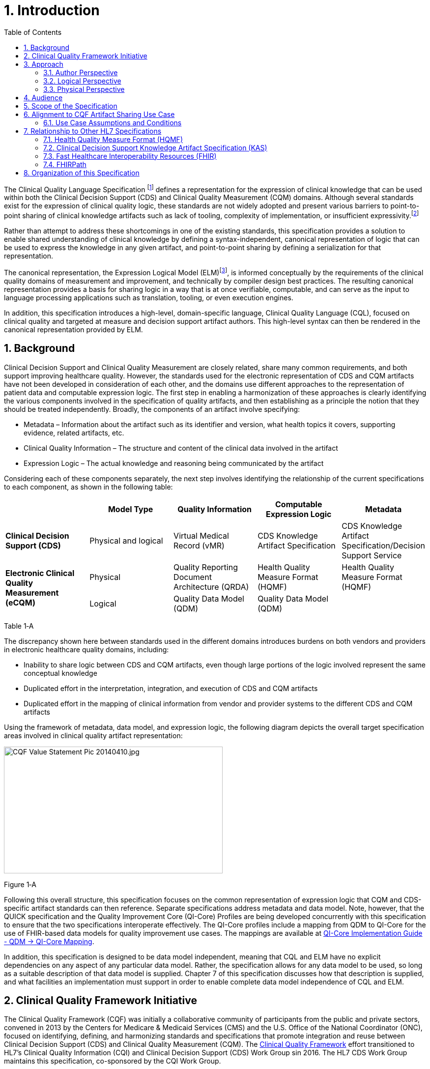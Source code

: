 [[introduction]]
= 1. Introduction
:page-layout: dev
:backend: xhtml
:sectnums:
:sectanchors:
:toc:
:page-standards-status: trial-use

The Clinical Quality Language Specification footnote:[Note that CQL is unrelated to the Cassandra Query Language (see: http://cassandra.apache.org/doc/latest/cql/)] defines a representation for the expression of clinical knowledge that can be used within both the Clinical Decision Support (CDS) and Clinical Quality Measurement (CQM) domains. Although several standards exist for the expression of clinical quality logic, these standards are not widely adopted and present various barriers to point-to-point sharing of clinical knowledge artifacts such as lack of tooling, complexity of implementation, or insufficient expressivity.footnote:[As of the time of this publication, Clinical Quality Language has been adopted by the Centers for Medicare and Medicaid Services (CMS) for use in distributing electronic Clinical Quality Measure (eCQM) specifications, and is being investigated by multiple organizations for use in the representation and sharing of decision support. In addition, the language has been implemented in multiple commercial products and open source projects. See the <<10-c-referenceimplementations.adoc#appendix-c-reference-implementations,Reference Implementations>> topic for more information on the adoption of Clinical Quality Language.]

Rather than attempt to address these shortcomings in one of the existing standards, this specification provides a solution to enable shared understanding of clinical knowledge by defining a syntax-independent, canonical representation of logic that can be used to express the knowledge in any given artifact, and point-to-point sharing by defining a serialization for that representation.

The canonical representation, the Expression Logical Model (ELM)footnote:[Note that ELM is unrelated to the similarly named _elm_ programming language (see http://elm-lang.org).], is informed conceptually by the requirements of the clinical quality domains of measurement and improvement, and technically by compiler design best practices. The resulting canonical representation provides a basis for sharing logic in a way that is at once verifiable, computable, and can serve as the input to language processing applications such as translation, tooling, or even execution engines.

In addition, this specification introduces a high-level, domain-specific language, Clinical Quality Language (CQL), focused on clinical quality and targeted at measure and decision support artifact authors. This high-level syntax can then be rendered in the canonical representation provided by ELM.

[[background]]
== Background

Clinical Decision Support and Clinical Quality Measurement are closely related, share many common requirements, and both support improving healthcare quality. However, the standards used for the electronic representation of CDS and CQM artifacts have not been developed in consideration of each other, and the domains use different approaches to the representation of patient data and computable expression logic. The first step in enabling a harmonization of these approaches is clearly identifying the various components involved in the specification of quality artifacts, and then establishing as a principle the notion that they should be treated independently. Broadly, the components of an artifact involve specifying:

* Metadata – Information about the artifact such as its identifier and version, what health topics it covers, supporting evidence, related artifacts, etc.
* Clinical Quality Information – The structure and content of the clinical data involved in the artifact
* Expression Logic – The actual knowledge and reasoning being communicated by the artifact

Considering each of these components separately, the next step involves identifying the relationship of the current specifications to each component, as shown in the following table:

[[table-1-a]]
[cols=",,,,",options="header"]
|========================================================================================================================================================================================
| | Model Type | Quality Information | Computable Expression Logic | Metadata
| *Clinical Decision Support (CDS)* |Physical and logical |Virtual Medical Record (vMR) |CDS Knowledge Artifact Specification |CDS Knowledge Artifact Specification/Decision Support Service
1.2+| *Electronic Clinical Quality Measurement (eCQM)* |Physical |Quality Reporting Document Architecture (QRDA) |Health Quality Measure Format (HQMF) |Health Quality Measure Format (HQMF)
1.1+|Logical |Quality Data Model (QDM) |Quality Data Model (QDM)|
|========================================================================================================================================================================================
Table 1‑A

The discrepancy shown here between standards used in the different domains introduces burdens on both vendors and providers in electronic healthcare quality domains, including:

* Inability to share logic between CDS and CQM artifacts, even though large portions of the logic involved represent the same conceptual knowledge
* Duplicated effort in the interpretation, integration, and execution of CDS and CQM artifacts
* Duplicated effort in the mapping of clinical information from vendor and provider systems to the different CDS and CQM artifacts

Using the framework of metadata, data model, and expression logic, the following diagram depicts the overall target specification areas involved in clinical quality artifact representation:

image:extracted-media/media/image2.jpeg[CQF Value Statement Pic 20140410.jpg,width=445,height=258]

[[figure-1-a]]
Figure 1‑A

Following this overall structure, this specification focuses on the common representation of expression logic that CQM and CDS-specific artifact standards can then reference. Separate specifications address metadata and data model. Note, however, that the QUICK specification and the Quality Improvement Core (QI-Core) Profiles are being developed concurrently with this specification to ensure that the two specifications interoperate effectively. The QI-Core profiles include a mapping from QDM to QI-Core for the use of FHIR-based data models for quality improvement use cases. The mappings are available at link:http://hl7.org/fhir/us/qicore/qdm-to-qicore.html[QI-Core Implementation Guide - QDM -> QI-Core Mapping].

In addition, this specification is designed to be data model independent, meaning that CQL and ELM have no explicit dependencies on any aspect of any particular data model. Rather, the specification allows for any data model to be used, so long as a suitable description of that data model is supplied. Chapter 7 of this specification discusses how that description is supplied, and what facilities an implementation must support in order to enable complete data model independence of CQL and ELM.

[[clinical-quality-framework-initiative]]
== Clinical Quality Framework Initiative

The Clinical Quality Framework (CQF) was initially a collaborative community of participants from the public and private sectors, convened in 2013 by the Centers for Medicare & Medicaid Services (CMS) and the U.S. Office of the National Coordinator (ONC), focused on identifying, defining, and harmonizing standards and specifications that promote integration and reuse between Clinical Decision Support (CDS) and Clinical Quality Measurement (CQM). The link:https://confluence.hl7.org/display/CQIWC/Clinical+Quality+Framework[Clinical Quality Framework] effort transitioned to HL7's Clinical Quality Information (CQI) and Clinical Decision Support (CDS) Work Group sin 2016. The HL7 CDS Work Group maintains this specification, co-sponsored by the CQI Work Group.

[[approach]]
== Approach

As discussed in Section 1.1, one key principle underlying the current harmonization efforts is the separation of responsibilities within an artifact into _metadata_, _clinical information_, and _expression logic_. Focusing on the expression logic component and identifying the requirements common to both quality measurement and decision support, the Clinical Decision Support HL7 Work Group produced a harmonized conceptual requirements document: _HL7 Domain Analysis Model: Harmonization of Health Quality Artifact Reasoning and Expression Logic._ These requirements form the basis for the reasoning capabilities that this specification provides.

Building on those conceptual requirements, this specification defines the logical and physical layers necessary to achieve the goal of a unified specification for expression logic for use by both the clinical quality and decision support domains.

Broadly, this specification can be viewed from three perspectives:

* Author – The author perspective is concerned with clearly and correctly communicating and interpreting the semantics defined at the conceptual level, from a human perspective.
* Logical – The logical perspective is concerned with representing the semantics of expressions in the simplest complete way.
* Physical – The physical perspective is concerned with clearly and correctly communicating or interpreting the semantics defined at the logical level, from a machine perspective.

In other words, the logical level of the specification can be thought of as a complete bi-directional mapping between the author and physical levels. The various components involved in the specification are then concerned with ensuring that semantics can be clearly communicated through each of these levels.

[[author-perspective]]
=== Author Perspective

At the highest level, the author perspective is concerned with the human-readable description of clinical quality logic. This level is represented within this specification as a high-level syntax called Clinical Quality Language (CQL). CQL is a domain-specific language for clinical quality and is intended to be usable by clinical domain experts to both author and read clinical knowledge.

The author perspective is informed conceptually by the Quality Data Model (QDM), the current conceptual representation of electronic clinical quality measures, and so the language being used is informed by the QDM-based logic. This heritage is intended to provide familiarity and continuity for authors coming from the quality space.

[[logical-perspective]]
=== Logical Perspective

The logical perspective of the specification is concerned with complete and accurate representation of the semantics involved in the expression of quality logic, independent of the syntax in which that logic is rendered.

For the logical layer, this specification defines a Unified Modeling Language (UML) model called the Expression Logical Model (ELM) that defines a canonical representation of expression logic. This approach is intended to simplify implementation and machine processing by focusing on the content of an expression, rather than the syntax used to render it. The approach is based on and motivated by the concept of an Abstract Syntax Tree from traditional compiler implementation. The following diagram depicts the steps performed by a traditional compiler:

[[figure-1-b]]
image:extracted-media/media/image3.png[image,width=626,height=430]Figure 1‑B

As shown here, the ELM representation is defined as an Abstract Syntax Tree, eliminating the need for lexical analysis and parsing steps, and allowing implementations to concentrate on the core representation of the logic.

In addition, this approach avoids potential ambiguity that must be resolved with operator precedence and/or the use of parentheses in traditional expression languages.

The result is a dramatic reduction in the complexity of processing quality artifacts, whether that processing involves translation to another format, evaluation of the logic, or building a user-interface for authoring or visual representation of the artifact.

The logical perspective is informed conceptually by the HL7 Version 3 Standard: Clinical Decision Support Knowledge Artifact Specification, Release 1.2 (CDS KAS), a prior version of a standard for the representation of clinical decision support artifacts. This heritage is intended to provide familiarity and continuity for authors and consumers in the decision support space. The current version of that standard, Release 1.3, has been updated to use the ELM as defined in this specification.

[[physical-perspective]]
=== Physical Perspective

The physical perspective is concerned with the implementation and communication aspects of the logical model—specifically, with how the canonical representation of expression logic is shared between producers and consumers. This specification defines an XML schema representation of the ELM for this purpose, describes the intended semantics of CQL, and discusses various implementation approaches.

[[audience]]
== Audience

The audience for this specification includes stakeholders and interested parties from a broad range of health quality applications, including health IT vendors, quality agencies, quality artifact authors and consumers, and any party interested in producing or consuming health quality artifacts.

The specification is written with the following major roles in mind:

[[table-1-b]]
[cols=",",options="header"]
|====================================================================================================================================================================================================================================
|Role |Description
|*Author* |A clinical domain expert or clinical artifact author intending to use the Clinical Quality Language specification to author or understand quality artifacts
|*Developer* |A developer interested in building more complex clinical quality artifacts as well as shared libraries for use by authors
|*Integrator*  |A health IT professional interested in integrating quality artifacts based on the Clinical Quality Language specification into a health quality system
|*Implementer* |A systems analyst, architect, or developer interested in building language processing applications for artifacts based on the Clinical Quality Language specification, such as translators, interpreters, tooling, etc.
|====================================================================================================================================================================================================================================

Table 1‑B

Note that although Chapter 2 is intended for a non-technical audience, the material is still somewhat technical in nature, and that readers will benefit from some familiarity with and/or training in basic computer language and database language topics.

In general, each of these roles will benefit from focusing on different aspects of the specification. In particular, the Author role will be primarily interested in Chapter 2, the Language Guide for the high-level CQL syntax; the Developer role will be primarily interested in Chapters 2 & 3; the Integrator role will be primarily interested in Chapter 4, the formal description of the logical model; and the Implementer role will be primarily interested in Chapters 5, 6, and 7, which discuss the intended execution semantics, translation semantics, and physical representation, respectively, as well as Chapter 9 - Appendix B, and ELM UML model artifacts.

[[scope-of-the-specification]]
== Scope of the Specification

The Clinical Quality Language specification includes the following components:

* CQL Grammar – An ANTLR4 grammar file formally defining the syntax for the high-level authoring language described by this specification
* Expression Logical Model – A UML model that specifies a canonical representation for expression logic
* ELM XML Schemas – XML schemata defining a physical representation for the serialization and sharing of expression logic specified in the ELM

Note that syntax highlighting is used throughout the specification to make the examples easier to read. However, the highlighting is for example use only and is not a normative aspect of the specification.

[[alignment-to-cqf-artifact-sharing-use-case]]
== Alignment to CQF Artifact Sharing Use Case

The specific requirements implemented within this specification focus on the structure, semantics, and encoding of expression logic representation within quality artifacts. These requirements are directly tied to the Clinical Quality Framework Artifact Sharing Use Case. Full material on this Use Case can be found here:

https://oncprojectracking.healthit.gov/wiki/display/TechLabSC/CQF+Use+Cases+-+Discovery

In particular, this specification enables the sharing use case by defining a high-level syntax suitable for authors, a logical-level representation suitable for language processing applications, and a mechanism for translation between them. The following diagram depicts how these specifications will be used in the sharing use case:

[[figure-1-c]]
image:extracted-media/media/image4.png[image,width=626,height=382]

Figure 1‑C

[[use-case-assumptions-and-conditions]]
=== Use Case Assumptions and Conditions

It is important for implementers to clearly understand the underlying environmental assumptions, defined in Section 5 of the CQF Use Case document referenced in the previous section, to ensure that these assumptions align to the implementation environment in which content will be exchanged using a knowledge artifact. Failure to meet any of these assumptions could impact implementation of the knowledge artifact.

[[relationship-to-other-hl7-specifications]]
== Relationship to Other HL7 Specifications

The Clinical Quality Language specification is designed as a general purpose query language suitable for describing clinical knowledge in a broad range of applications. As such, it has relationships to, and can be used by, several other HL7 specifications, as explained in the sections that follow.

[[health-quality-measure-format-hqmf]]
=== Health Quality Measure Format (HQMF)

Health Quality Measure Format is an HL7 V3 Standard for the representation of electronic Clinical Quality Measures (eCQMs). HQMF uses a conceptual model of clinical information called Quality Data Model (QDM) to represent patient information in population criteria for the measure. QDM originally (and through version 4.3) also included an expression language for use in eCQMs. Clinical Quality Language is capable of providing more precise and flexible semantics and HQMF-based eCQMs have transitioned to using Clinical Quality Language.

[[clinical-decision-support-knowledge-artifact-specification-kas]]
=== Clinical Decision Support Knowledge Artifact Specification (KAS)

The Knowledge Artifact Specification is an HL7 Standard for the representation of clinical decision support artifacts such as order sets, documentation templates, and event-condition-action rules. The original version (and through release 1.2) of that specification included an XML-based syntax for encoding the logic involved in the knowledge artifacts. The Expression Logical Model defined by this specification is a derivative of that XML-based syntax, and in release 1.3 of KAS, the syntax was updated to reference this specification.

[[fast-healthcare-interoperability-resources-fhir]]
=== Fast Healthcare Interoperability Resources (FHIR)

FHIR is an HL7 standard for enabling healthcare interoperability by defining a framework for reliable data exchange. The Clinical Reasoning Module of FHIR describes how Clinical Quality Language can be used within FHIR to represent the logic involved in knowledge artifacts.

[[fhirpath]]
=== FHIRPath

FHIRPath is an HL7 specification for a path-based navigation and extraction language, somewhat like XPath. CQL is a superset of FHIRPath, meaning that any valid FHIRPath expression is also a valid CQL expression. This allows CQL to easily express path navigation in hierarchical data models. For more information, see the Using FHIRPath topic in the Developer’s Guide.

[[organization-of-this-specification]]
== Organization of this Specification

The organization of this specification follows the outline of the perspectives discussed in the Approach section—conceptual, logical, and physical. Below is a listing of the chapters with a short summary of the content of each.

link:01-introduction.html[Chapter 1] – Introduction provides introductory and background material for the specification.

link:02-authorsguide.html[Chapter 2] – Author’s Guide provides a high-level discussion of the Clinical Quality Language syntax. This discussion is a self-contained introduction to the language targeted at clinical quality authors.

link:03-developersguide.html[Chapter 3] – Developer’s Guide provides a more in-depth look at the Clinical Quality Language targeted at developers familiar with typical development languages such as Java, C#, and SQL.

link:04-logicalspecification.html[Chapter 4] – Logical Specification provides a complete description of the elements that can be used to represent quality logic. Note that Chapters 2 and 3 describe the same functional capabilities of the language, and that anything that can be expressed in one mechanism can be equivalently expressed in the other.

link:05-languagesemantics.html[Chapter 5] – Language Semantics describes the intended semantics of the language, covering topics such as data layer integration and expected run-time behavior.

link:06-translationsemantics.html[Chapter 6] – Translation Semantics describes the mapping between CQL and ELM, as well as outlines for how to perform translation from CQL to ELM, and vice versa.

link:07-physicalrepresentation.html[Chapter 7] – Physical Representation is reference documentation for the XML schema used to persist ELM.

link:08-a-cqlsyntax.html[Appendix A – CQL Syntax Formal Specification] discusses the ANTLR4 grammar for the Clinical Quality Language.

link:09-b-cqlreference.html[Appendix B] – CQL Reference provides a complete reference for the types and operators available in CQL, and is intended to be used by authors and developers alike.

link:10-c-referenceimplementations.html[Appendix C] – Reference Implementations provides information about where to find reference implementations for a CQL-ELM translator, a CQL Execution Framework for JavaScript, and other related tooling.

link:11-d-references.html[Appendix D] – References

link:12-e-acronyms.html[Appendix E] – Acronyms

link:13-f-glossary.html[Appendix F] – Glossary

link:14-g-formattingconventions.html[Appendix G] – Formatting Conventions

link:15-h-timeintervalcalculations.html[Appendix H] – Timing Interval Calculation Examples

link:16-i-fhirpathtranslation.html[Appendix I] – FHIRPath Function Translation

link:17-j-listoftables.html[Appendix J] - List of Tables

link:18-k-listoffigures.html[Appendix K] - List of Figures

